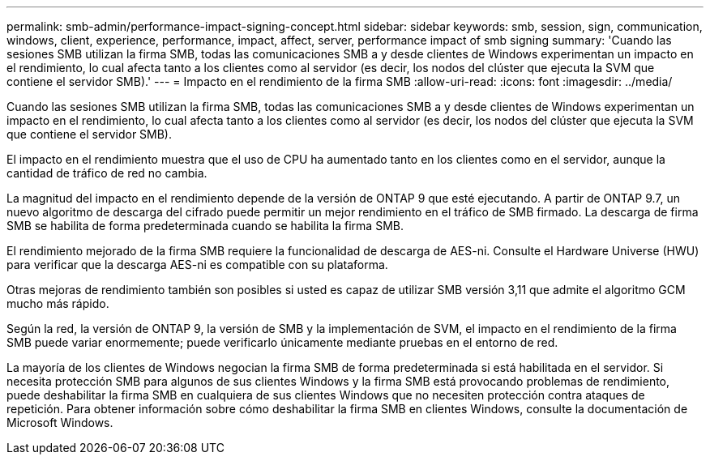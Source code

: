 ---
permalink: smb-admin/performance-impact-signing-concept.html 
sidebar: sidebar 
keywords: smb, session, sign, communication, windows, client, experience, performance, impact, affect, server, performance impact of smb signing 
summary: 'Cuando las sesiones SMB utilizan la firma SMB, todas las comunicaciones SMB a y desde clientes de Windows experimentan un impacto en el rendimiento, lo cual afecta tanto a los clientes como al servidor (es decir, los nodos del clúster que ejecuta la SVM que contiene el servidor SMB).' 
---
= Impacto en el rendimiento de la firma SMB
:allow-uri-read: 
:icons: font
:imagesdir: ../media/


[role="lead"]
Cuando las sesiones SMB utilizan la firma SMB, todas las comunicaciones SMB a y desde clientes de Windows experimentan un impacto en el rendimiento, lo cual afecta tanto a los clientes como al servidor (es decir, los nodos del clúster que ejecuta la SVM que contiene el servidor SMB).

El impacto en el rendimiento muestra que el uso de CPU ha aumentado tanto en los clientes como en el servidor, aunque la cantidad de tráfico de red no cambia.

La magnitud del impacto en el rendimiento depende de la versión de ONTAP 9 que esté ejecutando. A partir de ONTAP 9.7, un nuevo algoritmo de descarga del cifrado puede permitir un mejor rendimiento en el tráfico de SMB firmado. La descarga de firma SMB se habilita de forma predeterminada cuando se habilita la firma SMB.

El rendimiento mejorado de la firma SMB requiere la funcionalidad de descarga de AES-ni. Consulte el Hardware Universe (HWU) para verificar que la descarga AES-ni es compatible con su plataforma.

Otras mejoras de rendimiento también son posibles si usted es capaz de utilizar SMB versión 3,11 que admite el algoritmo GCM mucho más rápido.

Según la red, la versión de ONTAP 9, la versión de SMB y la implementación de SVM, el impacto en el rendimiento de la firma SMB puede variar enormemente; puede verificarlo únicamente mediante pruebas en el entorno de red.

La mayoría de los clientes de Windows negocian la firma SMB de forma predeterminada si está habilitada en el servidor. Si necesita protección SMB para algunos de sus clientes Windows y la firma SMB está provocando problemas de rendimiento, puede deshabilitar la firma SMB en cualquiera de sus clientes Windows que no necesiten protección contra ataques de repetición. Para obtener información sobre cómo deshabilitar la firma SMB en clientes Windows, consulte la documentación de Microsoft Windows.
